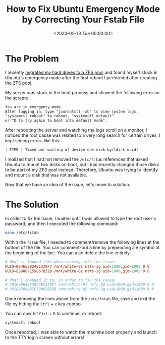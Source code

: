 #+date: <2024-02-13 Tue 00:00:00>
#+title: How to Fix Ubuntu Emergency Mode by Correcting Your Fstab File
#+description: Step-by-step guide to resolve Ubuntu emergency mode boot issues caused by incorrect /etc/fstab entries. Learn how to edit fstab and restore normal boot.
#+slug: ubuntu-emergency-mode
#+filetags: :ubuntu:emergency-mode:fstab:

* The Problem

I recently [[../zfs/][migrated my hard drives to a ZFS pool]] and found myself stuck in
Ubuntu's emergency mode after the first reboot I performed after creating the
ZFS pool.

My server was stuck in the boot process and showed the following error on the
screen:

#+begin_src txt
You are in emergency mode.
After logging in, type "journalctl -xb" to view system logs,
"systemctl reboot" to reboot, "systemctl default"
or ^D to try again to boot into default mode".
#+end_src

After rebooting the server and watching the logs scroll on a monitor, I noticed
the root cause was related to a very long search for certain drives. I kept
seeing errors like this:

#+begin_src txt
[ TIME ] Timed out waiting of device dev-disk-by/[disk-uuid]
#+end_src

I realized that I had not removed the =/etc/fstab= references that asked Ubuntu
to mount two disks on boot, but I had recently changed those disks to be part of
my ZFS pool instead. Therefore, Ubuntu was trying to identify and mount a disk
that was not available.

Now that we have an idea of the issue, let's move to solution.

* The Solution

In order to fix the issue, I waited until I was allowed to type the root user's
password, and then I executed the following command:

#+begin_src sh
nano /etc/fstab
#+end_src

Within the =fstab= file, I needed to comment/remove the following lines at the
bottom of the file. You can comment-out a line by prepending a =#= symbol at the
beginning of the line. You can also delete the line entirely.

#+begin_src conf
# What it looked like when running into the issue:
UUID=B64E53824E5339F7 /mnt/white-01 ntfs-3g uid=1000,gid=1000 0 0
UUID=E69867E59867B32B /mnt/white-02 ntfs-3g uid=1000,gid=1000 0 0

# What I changed it to, in order to fix the issue:
# UUID=B64E53824E5339F7 /mnt/white-01 ntfs-3g uid=1000,gid=1000 0 0
# UUID=E69867E59867B32B /mnt/white-02 ntfs-3g uid=1000,gid=1000 0 0
#+end_src

Once removing the lines above from the =/etc/fstab= file, save and exit the file
by hitting the =Ctrl= + =x= key combo.

You can now hit =Ctrl= + =D= to continue, or reboot:

#+begin_src sh
systemctl reboot
#+end_src

Once rebooted, I was able to watch the machine boot properly and launch to the
TTY login screen without errors!
